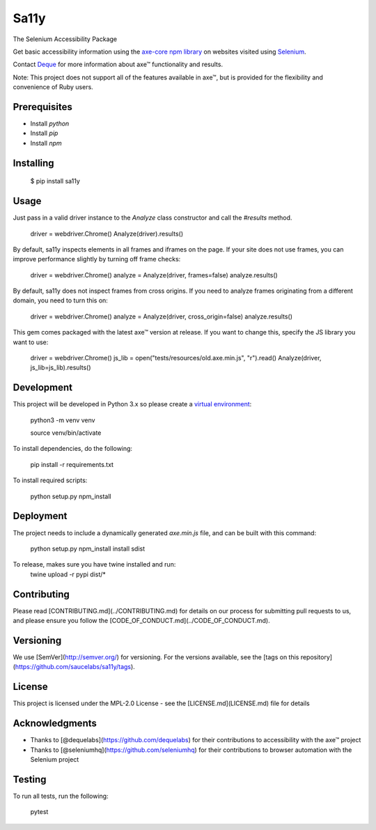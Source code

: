 Sa11y
==========================

The Selenium Accessibility Package

Get basic accessibility information using
the `axe-core npm library <https://www.npmjs.com/package/axe-core>`_
on websites visited using `Selenium <https://www.selenium.dev>`_.

Contact `Deque <https://www.deque.com>`_ for more information about axe™ functionality and results.

Note: This project does not support all of the features available in axe™, but is
provided for the flexibility and convenience of Ruby users.


Prerequisites
--------------

* Install `python`
* Install `pip`
* Install `npm`

Installing
--------------

    $ pip install sa11y

Usage
-------------

Just pass in a valid driver instance to the `Analyze` class constructor and call the `#results` method.

    driver = webdriver.Chrome()
    Analyze(driver).results()

By default, sa11y inspects elements in all frames and iframes on the page.
If your site does not use frames, you can improve performance slightly by turning off frame checks:

    driver = webdriver.Chrome()
    analyze = Analyze(driver, frames=false)
    analyze.results()

By default, sa11y does not inspect frames from cross origins. If you need to analyze frames
originating from a different domain, you need to turn this on:

    driver = webdriver.Chrome()
    analyze = Analyze(driver, cross_origin=false)
    analyze.results()

This gem comes packaged with the latest axe™ version at release. If you want to change this, specify the JS library you want to use:

    driver = webdriver.Chrome()
    js_lib = open("tests/resources/old.axe.min.js", "r").read()
    Analyze(driver, js_lib=js_lib).results()

Development
-------------

This project will be developed in Python 3.x so please create a
`virtual environment <https://pip.pypa.io/en/stable/>`_:

    python3 -m venv venv

    source venv/bin/activate

To install dependencies, do the following:

    pip install -r requirements.txt

To install required scripts:

    python setup.py npm_install


Deployment
-------------

The project needs to include a dynamically generated `axe.min.js` file, and can be built with this command:

    python setup.py npm_install install sdist

To release, makes sure you have twine installed and run:
    twine upload -r  pypi dist/*

Contributing
-------------

Please read [CONTRIBUTING.md](../CONTRIBUTING.md) for details on our process for submitting pull requests to us,
and please ensure you follow the [CODE_OF_CONDUCT.md](../CODE_OF_CONDUCT.md).

Versioning
-------------

We use [SemVer](http://semver.org/) for versioning. For the versions available,
see the [tags on this repository](https://github.com/saucelabs/sa11y/tags).

License
-------------

This project is licensed under the MPL-2.0 License - see the [LICENSE.md](LICENSE.md) file for details

Acknowledgments
-------------

* Thanks to [@dequelabs](https://github.com/dequelabs) for their contributions to accessibility with the axe™ project
* Thanks to [@seleniumhq](https://github.com/seleniumhq) for their contributions to browser automation with the Selenium project

Testing
---------

To run all tests, run the following:

    pytest
